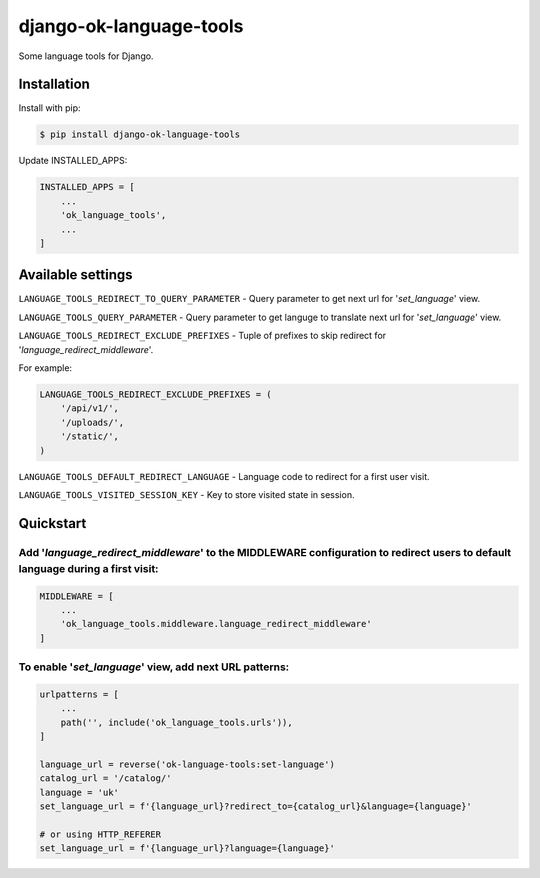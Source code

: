 =======================================
django-ok-language-tools |PyPI version|
=======================================

|Upload Python Package| |Code Health| |Python Versions| |PyPI downloads| |license| |Project Status|

Some language tools for Django.

Installation
============

Install with pip:

.. code:: shell

    $ pip install django-ok-language-tools

Update INSTALLED_APPS:

.. code:: python

    INSTALLED_APPS = [
        ...
        'ok_language_tools',
        ...
    ]


Available settings
==================

``LANGUAGE_TOOLS_REDIRECT_TO_QUERY_PARAMETER`` - Query parameter to get next url for '`set_language`' view.

``LANGUAGE_TOOLS_QUERY_PARAMETER`` - Query parameter to get languge to translate next url for '`set_language`' view.

``LANGUAGE_TOOLS_REDIRECT_EXCLUDE_PREFIXES`` - Tuple of prefixes to skip redirect for '`language_redirect_middleware`'.

For example:

.. code:: python

    LANGUAGE_TOOLS_REDIRECT_EXCLUDE_PREFIXES = (
        '/api/v1/',
        '/uploads/',
        '/static/',
    )


``LANGUAGE_TOOLS_DEFAULT_REDIRECT_LANGUAGE`` - Language code to redirect for a first user visit.

``LANGUAGE_TOOLS_VISITED_SESSION_KEY`` - Key to store visited state in session.


Quickstart
==========

Add '`language_redirect_middleware`' to the MIDDLEWARE configuration to redirect users to default language during a first visit:
--------------------------------------------------------------------------------------------------------------------------------

.. code:: python

    MIDDLEWARE = [
        ...
        'ok_language_tools.middleware.language_redirect_middleware'
    ]


To enable '`set_language`' view, add next URL patterns: 
-------------------------------------------------------

.. code:: python

    urlpatterns = [
        ...
        path('', include('ok_language_tools.urls')),
    ]
    
    language_url = reverse('ok-language-tools:set-language')
    catalog_url = '/catalog/'
    language = 'uk'
    set_language_url = f'{language_url}?redirect_to={catalog_url}&language={language}'
    
    # or using HTTP_REFERER
    set_language_url = f'{language_url}?language={language}'
	

.. |PyPI version| image:: https://badge.fury.io/py/django-ok-language-tools.svg
   :target: https://badge.fury.io/py/django-ok-language-tools
.. |Upload Python Package| image:: https://github.com/LowerDeez/ok-language-tools/workflows/Upload%20Python%20Package/badge.svg
   :target: https://github.com/LowerDeez/ok-language-tools/
   :alt: Build status
.. |Code Health| image:: https://api.codacy.com/project/badge/Grade/e5078569e40d428283d17efa0ebf9d19
   :target: https://www.codacy.com/app/LowerDeez/ok-language-tools
   :alt: Code health
.. |Python Versions| image:: https://img.shields.io/pypi/pyversions/django-ok-language-tools.svg
   :target: https://pypi.org/project/django-ok-language-tools/
   :alt: Python versions
.. |license| image:: https://img.shields.io/pypi/l/django-ok-language-tools.svg
   :alt: Software license
   :target: https://github.com/LowerDeez/ok-language-tools/blob/master/LICENSE
.. |PyPI downloads| image:: https://img.shields.io/pypi/dm/django-ok-language-tools.svg
   :alt: PyPI downloads
.. |Project Status| image:: https://img.shields.io/pypi/status/django-ok-language-tools.svg
   :target: https://pypi.org/project/django-ok-language-tools/  
   :alt: Project Status
